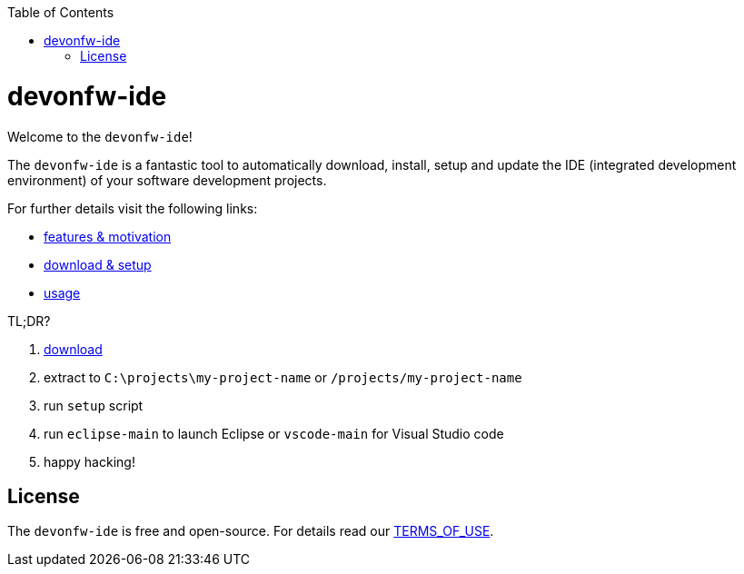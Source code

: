 :toc:
toc::[]

= devonfw-ide

Welcome to the `devonfw-ide`! 

The `devonfw-ide` is a fantastic tool to automatically download, install, setup and update the IDE (integrated development environment) of your software development projects.

For further details visit the following links:

* link:features.asciidoc[features & motivation]
* link:setup.asciidoc[download & setup]
* link:usage.asciidoc[usage]

TL;DR?

1. https://repo.maven.apache.org/maven2/com/devonfw/tools/ide/devonfw-ide-scripts/[download]
2. extract to `C:\projects\my-project-name` or `/projects/my-project-name`
3. run `setup` script
4. run `eclipse-main` to launch Eclipse or `vscode-main` for Visual Studio code
5. happy hacking!

== License
The `devonfw-ide` is free and open-source. For details read our https://github.com/devonfw/ide/blob/master/TERMS_OF_USE.asciidoc[TERMS_OF_USE].